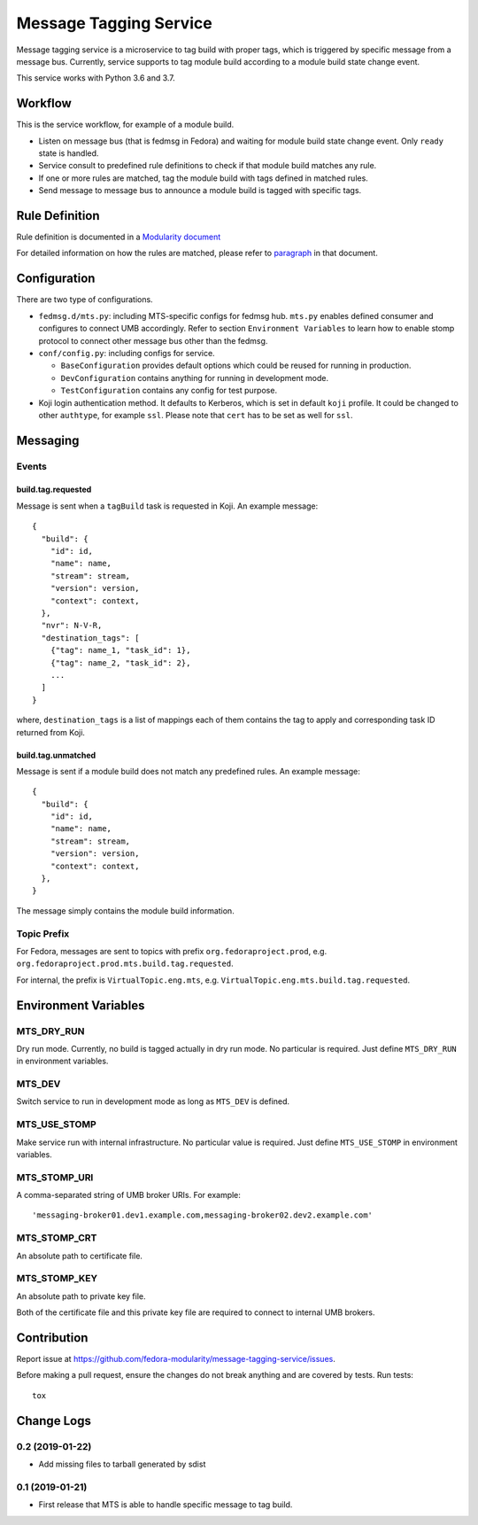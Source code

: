 Message Tagging Service
=======================

.. image:: https://img.shields.io/pypi/v/message-tagging-service.svg
   :target: https://pypi.org/project/message-tagging-service/

.. image:: https://img.shields.io/pypi/pyversions/message-tagging-service.svg
   :target: https://pypi.org/project/message-tagging-service/

.. image:: https://img.shields.io/pypi/l/message-tagging-service.svg?colorB=green
   :target: https://pypi.org/project/message-tagging-service/

.. image:: https://travis-ci.org/fedora-modularity/message-tagging-service.svg?branch=master
   :target: https://travis-ci.org/fedora-modularity/message-tagging-service

Message tagging service is a microservice to tag build with proper tags, which
is triggered by specific message from a message bus. Currently, service
supports to tag module build according to a module build state change event.

This service works with Python 3.6 and 3.7.

Workflow
--------

This is the service workflow, for example of a module build.

* Listen on message bus (that is fedmsg in Fedora) and waiting for module build
  state change event. Only ``ready`` state is handled.
* Service consult to predefined rule definitions to check if that module build
  matches any rule.
* If one or more rules are matched, tag the module build with tags defined in
  matched rules.
* Send message to message bus to announce a module build is tagged with
  specific tags.

Rule Definition
---------------

Rule definition is documented in a `Modularity document`_

For detailed information on how the rules are matched, please refer to
`paragraph`_ in that document.

.. _Modularity document: https://pagure.io/modularity/blob/master/f/drafts/module-tagging-service/format.md
.. _paragraph: https://pagure.io/modularity/blob/master/f/drafts/module-tagging-service/format.md?text=True#_8

Configuration
-------------

There are two type of configurations.

* ``fedmsg.d/mts.py``: including MTS-specific configs for fedmsg hub. ``mts.py``
  enables defined consumer and configures to connect UMB accordingly. Refer to
  section ``Environment Variables`` to learn how to enable stomp protocol to
  connect other message bus other than the fedmsg.

* ``conf/config.py``: including configs for service.

  * ``BaseConfiguration`` provides default options which could be reused for
    running in production.
  * ``DevConfiguration`` contains anything for running in development mode.
  * ``TestConfiguration`` contains any config for test purpose.

* Koji login authentication method. It defaults to Kerberos, which is set in
  default ``koji`` profile. It could be changed to other ``authtype``, for
  example ``ssl``. Please note that ``cert`` has to be set as well for
  ``ssl``.

Messaging
---------

Events
~~~~~~

build.tag.requested
^^^^^^^^^^^^^^^^^^^

Message is sent when a ``tagBuild`` task is requested in Koji. An example message::

    {
      "build": {
        "id": id,
        "name": name,
        "stream": stream,
        "version": version,
        "context": context,
      },
      "nvr": N-V-R,
      "destination_tags": [
        {"tag": name_1, "task_id": 1},
        {"tag": name_2, "task_id": 2},
        ...
      ]
    }

where, ``destination_tags`` is a list of mappings each of them contains the tag
to apply and corresponding task ID returned from Koji.

build.tag.unmatched
^^^^^^^^^^^^^^^^^^^

Message is sent if a module build does not match any predefined rules. An
example message::

    {
      "build": {
        "id": id,
        "name": name,
        "stream": stream,
        "version": version,
        "context": context,
      },
    }

The message simply contains the module build information.

Topic Prefix
~~~~~~~~~~~~

For Fedora, messages are sent to topics with prefix ``org.fedoraproject.prod``,
e.g. ``org.fedoraproject.prod.mts.build.tag.requested``.

For internal, the prefix is ``VirtualTopic.eng.mts``, e.g.
``VirtualTopic.eng.mts.build.tag.requested``.

Environment Variables
---------------------

MTS_DRY_RUN
~~~~~~~~~~~

Dry run mode. Currently, no build is tagged actually in dry run mode. No
particular is required. Just define ``MTS_DRY_RUN`` in environment variables.

MTS_DEV
~~~~~~~

Switch service to run in development mode as long as ``MTS_DEV`` is defined.

MTS_USE_STOMP
~~~~~~~~~~~~~

Make service run with internal infrastructure. No particular value is required.
Just define ``MTS_USE_STOMP`` in environment variables.

MTS_STOMP_URI
~~~~~~~~~~~~~

A comma-separated string of UMB broker URIs. For example::

   'messaging-broker01.dev1.example.com,messaging-broker02.dev2.example.com'

MTS_STOMP_CRT
~~~~~~~~~~~~~

An absolute path to certificate file.

MTS_STOMP_KEY
~~~~~~~~~~~~~

An absolute path to private key file.

Both of the certificate file and this private key file are required to connect
to internal UMB brokers.

Contribution
------------

Report issue at https://github.com/fedora-modularity/message-tagging-service/issues.

Before making a pull request, ensure the changes do not break anything and are
covered by tests. Run tests::

  tox

Change Logs
-----------

0.2 (2019-01-22)
~~~~~~~~~~~~~~~~

- Add missing files to tarball generated by sdist

0.1 (2019-01-21)
~~~~~~~~~~~~~~~~

- First release that MTS is able to handle specific message to tag build.

